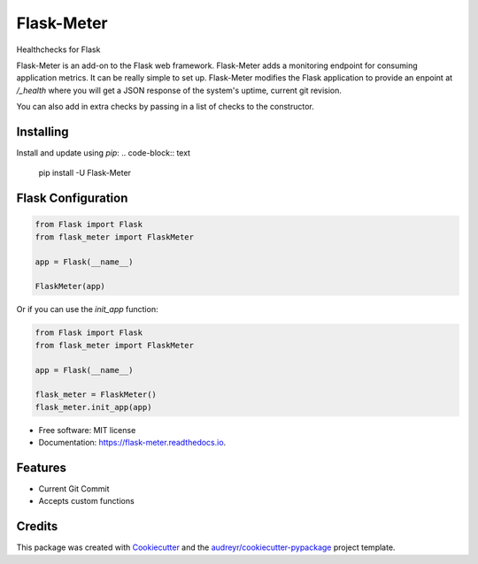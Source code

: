 ===============================
Flask-Meter
===============================
Healthchecks for Flask

.. image:: https://img.shields.io/pypi/v/Flask-Meter.svg
        :target: https://pypi.python.org/pypi/Flask-Meter

.. image:: https://tc.spin-flip.com/app/rest/builds/buildType:id:FlaskMeter_TestPython310/statusIcon.svg
        :target: https://tc.spin-flip.com/project/FlaskMeter?mode=trends

.. image:: https://readthedocs.org/projects/flask-meter/badge/?version=latest
        :target: https://flask-meter.readthedocs.io/en/latest/?badge=latest
        :alt: Documentation Status

.. image:: https://codecov.io/gh/Kartstig/flask-meter/branch/master/graph/badge.svg?token=NsmixA2iCH
        :target: https://codecov.io/gh/Kartstig/flask-meter

Flask-Meter is an add-on to the Flask web framework. Flask-Meter adds a
monitoring endpoint for consuming application metrics. It can be really simple
to set up. Flask-Meter modifies the Flask application to provide an enpoint
at `/_health` where you will get a JSON response of the system's uptime,
current git revision.

You can also add in extra checks by passing in a list of checks to the
constructor.

Installing
----------

Install and update using `pip`:
.. code-block:: text

    pip install -U Flask-Meter

Flask Configuration
-------------------

.. code-block:: python

  from Flask import Flask
  from flask_meter import FlaskMeter

  app = Flask(__name__)

  FlaskMeter(app)

Or if you can use the `init_app` function:

.. code-block:: python

    from Flask import Flask
    from flask_meter import FlaskMeter

    app = Flask(__name__)

    flask_meter = FlaskMeter()
    flask_meter.init_app(app)

* Free software: MIT license
* Documentation: https://flask-meter.readthedocs.io.


Features
--------

* Current Git Commit
* Accepts custom functions

Credits
---------

This package was created with Cookiecutter_ and the `audreyr/cookiecutter-pypackage`_ project template.

.. _Cookiecutter: https://github.com/audreyr/cookiecutter
.. _`audreyr/cookiecutter-pypackage`: https://github.com/audreyr/cookiecutter-pypackage

